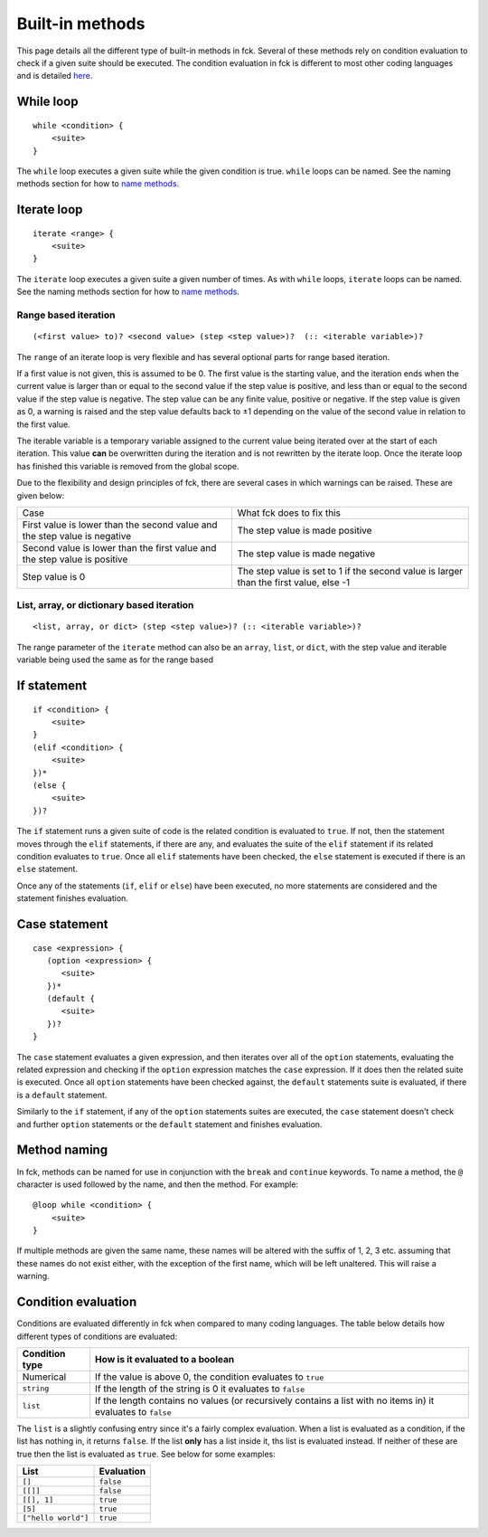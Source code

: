 .. role:: warning

Built-in methods
================

This page details all the different type of built-in methods in fck. Several of these methods rely on condition evaluation to check if a given suite should be executed. The condition evaluation in fck is different to most other coding languages and is detailed `here`_.

While loop
----------
::

    while <condition> {
        <suite>
    }

The ``while`` loop executes a given suite while the given condition is true. ``while`` loops can be named. See the naming methods section for how to `name methods`_.

Iterate loop
------------
::

    iterate <range> {
        <suite>
    }

The ``iterate`` loop executes a given suite a given number of times. As with ``while`` loops, ``iterate`` loops can be named. See the naming methods section for how to `name methods`_.

Range based iteration
^^^^^^^^^^^^^^^^^^^^^
::

   (<first value> to)? <second value> (step <step value>)?  (:: <iterable variable>)?

The ``range`` of an iterate loop is very flexible and has several optional parts for range based iteration.

If a first value is not given, this is assumed to be 0. The first value is the starting value, and the iteration ends when the current value is larger than or equal to the second value if the step value is positive, and less than or equal to the second value if the step value is negative. The step value can be any finite value, positive or negative. If the step value is given as 0, a warning is raised and the step value defaults back to ±1 depending on the value of the second value in relation to the first value.

The iterable variable is a temporary variable assigned to the current value being iterated over at the start of each iteration. This value **can** be overwritten during the iteration and is not rewritten by the iterate loop. Once the iterate loop has finished this variable is removed from the global scope.

Due to the flexibility and design principles of fck, there are several cases in which warnings can be raised. These are given below:

+------------------------------------+-----------------------------------------------------------------+
|Case                                |What fck does to fix this                                        |
+------------------------------------+-----------------------------------------------------------------+
|First value is lower than the       |The step value is made positive                                  |
|second value and the step value is  |                                                                 |
|negative                            |                                                                 |
+------------------------------------+-----------------------------------------------------------------+
|Second value is lower than the      |The step value is made negative                                  |
|first value and the step value is   |                                                                 |
|positive                            |                                                                 |
+------------------------------------+-----------------------------------------------------------------+
|Step value is 0                     |The step value is set to 1 if the second value is larger than    |
|                                    |the first value, else -1                                         |
+------------------------------------+-----------------------------------------------------------------+

List, array, or dictionary based iteration
^^^^^^^^^^^^^^^^^^^^^^^^^^^^^^^^^^^^^^^^^^
::

    <list, array, or dict> (step <step value>)? (:: <iterable variable>)?

The range parameter of the ``iterate`` method can also be an ``array``, ``list``, or ``dict``, with the step value and iterable variable being used the same as for the range based

If statement
------------
::

    if <condition> {
        <suite>
    }
    (elif <condition> {
        <suite>
    })*
    (else {
        <suite>
    })?

The ``if`` statement runs a given suite of code is the related condition is evaluated to ``true``. If not, then the statement moves through the ``elif`` statements, if there are any, and evaluates the suite of the ``elif`` statement if its related condition evaluates to ``true``. Once all ``elif`` statements have been checked, the ``else`` statement is executed if there is an ``else`` statement.

Once any of the statements (``if``, ``elif`` or ``else``) have been executed, no more statements are considered and the statement finishes evaluation.

Case statement
--------------
::

   case <expression> {
      (option <expression> {
         <suite>
      })*
      (default {
         <suite>
      })?
   }

The ``case`` statement evaluates a given expression, and then iterates over all of the ``option`` statements, evaluating the related expression and checking if the ``option`` expression matches the ``case`` expression. If it does then the related suite is executed. Once all ``option`` statements have been checked against, the ``default`` statements suite is evaluated, if there is a ``default`` statement.

Similarly to the ``if`` statement, if any of the ``option`` statements suites are executed, the ``case`` statement doesn't check and further ``option`` statements or the ``default`` statement and finishes evaluation.


.. _name methods:

Method naming
-------------

In fck, methods can be named for use in conjunction with the ``break`` and ``continue`` keywords. To name a method, the ``@`` character is used followed by the name, and then the method. For example: ::

    @loop while <condition> {
        <suite>
    }

If multiple methods are given the same name, these names will be altered with the suffix of 1, 2, 3 etc. assuming that these names do not exist either, with the exception of the first name, which will be left unaltered. :warning:`This will raise a warning.`

.. _here:

Condition evaluation
--------------------

Conditions are evaluated differently in fck when compared to many coding languages. The table below details how different types of conditions are evaluated:

============== ================================
Condition type How is it evaluated to a boolean
============== ================================
Numerical      If the value is above 0, the
               condition evaluates to ``true``
``string``     If the length of the string is
               0 it evaluates to ``false``
``list``       If the length contains no values
               (or recursively contains a list with no items in)
               it evaluates to ``false``
============== ================================

The ``list`` is a slightly confusing entry since it's a fairly complex evaluation. When a list is evaluated as a condition, if the list has nothing in, it returns ``false``. If the list **only** has  a list inside it, ths list is evaluated instead. If neither of these are true then the list is evaluated as ``true``. See below for some examples:


=================== ==========
List                Evaluation
=================== ==========
``[]``              ``false``
``[[]]``            ``false``
``[[], 1]``         ``true``
``[5]``             ``true``
``["hello world"]`` ``true``
=================== ==========
